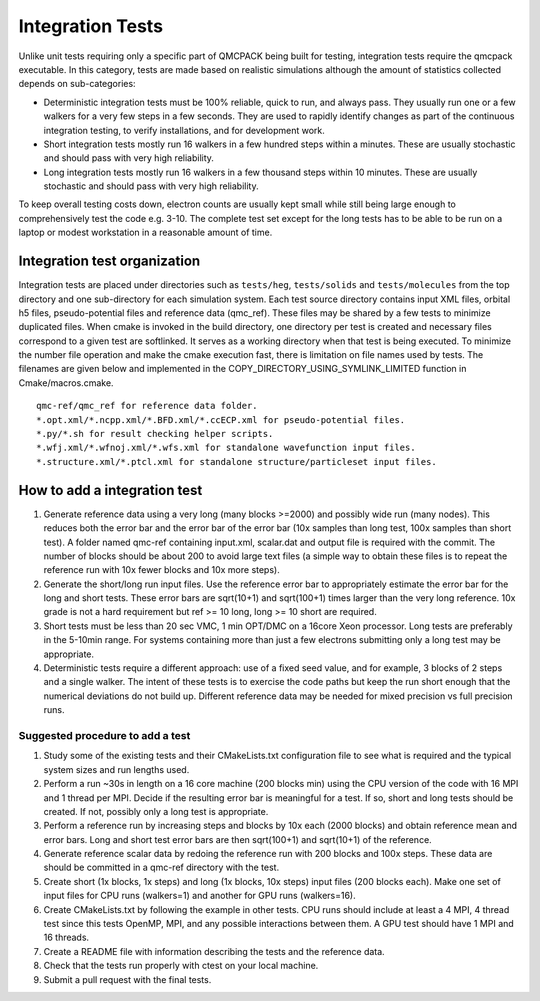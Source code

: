 .. _integration_tests:

Integration Tests
=================

Unlike unit tests requiring only a specific part of QMCPACK being built for testing, integration tests require the qmcpack
executable. In this category, tests are made based on realistic simulations although the amount of statistics collected depends on
sub-categories:

* Deterministic integration tests must be 100% reliable, quick to run, and always pass. They usually run one or a few walkers for
  a very few steps in a few seconds. They are used to rapidly identify changes as part of the continuous integration testing, to
  verify installations, and for development work.
* Short integration tests mostly run 16 walkers in a few hundred steps within a minutes. These are usually stochastic and should
  pass with very high reliability.
* Long integration tests mostly run 16 walkers in a few thousand steps within 10 minutes. These are usually stochastic and should
  pass with very high reliability.

To keep overall testing costs down, electron counts are usually kept small while still being large enough to comprehensively test
the code e.g. 3-10. The complete test set except for the long tests has to be able to be run on a laptop or modest workstation in
a reasonable amount of time.

Integration test organization
-----------------------------

Integration tests are placed under directories such as ``tests/heg``, ``tests/solids`` and ``tests/molecules`` from the top
directory and one sub-directory for each simulation system. Each test source directory contains input XML files, orbital h5 files,
pseudo-potential files and reference data (qmc_ref). These files may be shared by a few tests to minimize duplicated files. When
cmake is invoked in the build directory, one directory per test is created and necessary files correspond to a given test are
softlinked. It serves as a working directory when that test is being executed. To minimize the number file operation and make the
cmake execution fast, there is limitation on file names used by tests. The filenames are given below and implemented in the
COPY_DIRECTORY_USING_SYMLINK_LIMITED function in Cmake/macros.cmake.

::

  qmc-ref/qmc_ref for reference data folder.
  *.opt.xml/*.ncpp.xml/*.BFD.xml/*.ccECP.xml for pseudo-potential files.
  *.py/*.sh for result checking helper scripts.
  *.wfj.xml/*.wfnoj.xml/*.wfs.xml for standalone wavefunction input files.
  *.structure.xml/*.ptcl.xml for standalone structure/particleset input files.

How to add a integration test
-----------------------------

#. Generate reference data using a very long (many blocks >=2000) and possibly wide run (many nodes). This reduces both the
   error bar and the error bar of the error bar (10x samples than long test, 100x samples than short test). A folder named qmc-ref
   containing input.xml, scalar.dat and output file is required with the commit. The number of blocks should be about 200 to avoid
   large text files (a simple way to obtain these files is to repeat the reference run with 10x fewer blocks and 10x more steps).
#. Generate the short/long run input files. Use the reference error bar to appropriately estimate the error bar for the long and
   short tests. These error bars are sqrt(10+1) and sqrt(100+1) times larger than the very long reference. 10x grade is not a hard
   requirement but ref >= 10 long, long >= 10 short are required.
#. Short tests must be less than 20 sec VMC, 1 min OPT/DMC on a 16core Xeon processor. Long tests are preferably in the 5-10min
   range. For systems containing more than just a few electrons submitting only a long test may be appropriate.
#. Deterministic tests require a different approach: use of a fixed seed value, and for example, 3 blocks of 2 steps and a single
   walker. The intent of these tests is to exercise the code paths but keep the run short enough that the numerical deviations do
   not build up. Different reference data may be needed for mixed precision vs full precision runs.

Suggested procedure to add a test
~~~~~~~~~~~~~~~~~~~~~~~~~~~~~~~~~

#. Study some of the existing tests and their CMakeLists.txt configuration file to see what is required and the typical system
   sizes and run lengths used.
#. Perform a run ~30s in length on a 16 core machine (200 blocks min) using the CPU version of the code with 16 MPI and 1 thread
   per MPI. Decide if the resulting error bar is meaningful for a test. If so, short and long tests should be created. If not,
   possibly only a long test is appropriate.
#. Perform a reference run by increasing steps and blocks by 10x each (2000 blocks) and obtain reference mean and error bars.
   Long and short test error bars are then sqrt(100+1) and sqrt(10+1) of the reference.
#. Generate reference scalar data by redoing the reference run with 200 blocks and 100x steps. These data are should be committed
   in a qmc-ref directory with the test.
#. Create short (1x blocks, 1x steps) and long (1x blocks, 10x steps) input files (200 blocks each). Make one set of input files
   for CPU runs (walkers=1) and another for GPU runs (walkers=16).
#. Create CMakeLists.txt by following the example in other tests. CPU runs should include at least a 4 MPI, 4 thread test since
   this tests OpenMP, MPI, and any possible interactions between them. A GPU test should have 1 MPI and 16 threads.
#. Create a README file with information describing the tests and the reference data.
#. Check that the tests run properly with ctest on your local machine.
#. Submit a pull request with the final tests.

